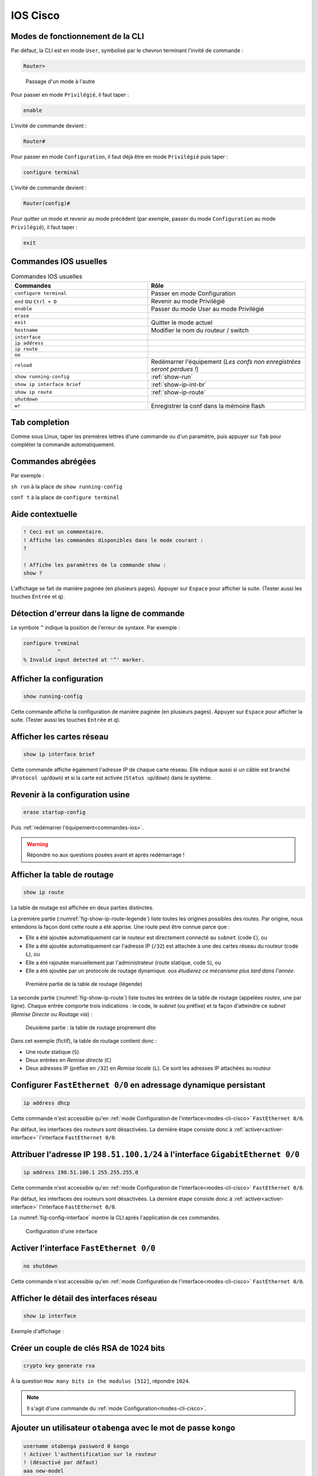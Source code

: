 IOS Cisco
=========

.. _modes-cli-cisco:

Modes de fonctionnement de la CLI
---------------------------------

Par défaut, la CLI est en mode ``User``, symbolisé par le chevron terminant l'invité de commande :

..
	Dans ce mode, seul l'affichage d'une partie de la configuration est possible.

.. code-block::

	Router>

.. _fig-ios-modes:

.. figure:: images/ios-modes.png
	:width: 500

	Passage d'un mode à l'autre

Pour passer en mode ``Privilégié``, il faut taper :

.. code-block::

	enable

L'invité de commande devient :

.. code-block::

	Router# 

Pour passer en mode ``Configuration``, il faut déjà être en mode ``Privilégié`` puis taper :

.. code-block::

	configure terminal

L'invité de commande devient :

.. code-block::

	Router(config)#

Pour quitter un mode et revenir au mode précédent (par exemple, passer du mode ``Configuration`` au mode ``Privilégié``), il faut taper :

.. code-block::

	exit

.. _commandes-ios:

Commandes IOS usuelles
----------------------

.. csv-table:: Commandes IOS usuelles
   :header: "Commandes", "Rôle"
   :widths: 130, 150

	``configure terminal``, "Passer en mode Configuration"
	``end`` ou ``Ctrl + D``, "Revenir au mode Privilégié"
	``enable``, "Passer du mode User au mode Privilégié"
	``erase``, ""
	``exit``, "Quitter le mode actuel"
	``hostname``, "Modifier le nom du routeur / switch"
	``interface``, ""
	``ip address``, ""
	``ip route``, ""
	``no``, ""
	``reload``, "Redémarrer l'équipement (*Les confs non enregistrées seront perdues !*)"
	``show running-config``, :ref:`show-run`
	``show ip interface brief``, :ref:`show-ip-int-br`
	``show ip route``, :ref:`show-ip-route`
	``shutdown``, ""
	``wr``, "Enregistrer la conf dans la mémoire flash"

Tab completion
--------------

Comme sous Linux, taper les premières lettres d'une commande ou d'un paramètre, puis appuyer sur ``Tab`` pour compléter la commande automatiquement. 

Commandes abrégées
------------------

Par exemple :

``sh run`` à la place de ``show running-config``

``conf t`` à la place de ``configure terminal``

Aide contextuelle
-----------------

.. code-block::

	! Ceci est un commentaire.
	! Affiche les commandes disponibles dans le mode courant :
	?

	! Affiche les paramètres de la commande show :
	show ?

L'affichage se fait de manière paginée (en plusieurs pages). Appuyer sur ``Espace`` pour afficher la suite. (Tester aussi les touches ``Entrée`` et ``q``).

Détection d'erreur dans la ligne de commande
--------------------------------------------

Le symbole ``^`` indique la position de l'erreur de syntaxe. Par exemple :

.. code-block::

	configure treminal
	           ^
	% Invalid input detected at '^' marker.

.. _show-run:

Afficher la configuration
-------------------------

.. code-block::

	show running-config

Cette commande affiche la configuration de manière paginée (en plusieurs pages). Appuyer sur ``Espace`` pour afficher la suite. (Tester aussi les touches ``Entrée`` et ``q``).

.. _show-ip-int-br:

Afficher les cartes réseau
--------------------------

.. code-block::

	show ip interface brief

Cette commande affiche également l'adresse IP de chaque carte réseau. Elle indique aussi si un câble est branché (``Protocol up``/``down``) et si la carte est activée (``Status up``/``down``) dans le système. 

Revenir à la configuration usine
--------------------------------

..
	TODO : delete flash:vlan.dat ?
	Bof au S1

.. code-block::

	erase startup-config

Puis :ref:`redémarrer l'équipement<commandes-ios>`. 

.. warning:: Répondre ``no`` aux questions posées avant et après redémarrage !

.. _show-ip-route:

Afficher la table de routage
----------------------------

..
	TODO Simplifier !!!

.. code-block::

	show ip route

..
	#sh ip route
	Codes: L - local, C - connected, S - static, R - RIP, M - mobile, B - BGP
	       D - EIGRP, EX - EIGRP external, O - OSPF, IA - OSPF inter area 
	       N1 - OSPF NSSA external type 1, N2 - OSPF NSSA external type 2
	       E1 - OSPF external type 1, E2 - OSPF external type 2
	       [...]
	       o - ODR, P - periodic downloaded static route, H - NHRP, l - LISP
	       + - replicated route, % - next hop override

	Gateway of last resort is not set

	      198.51.100.0/24 is variably subnetted, 3 subnets, 3 masks
	O        198.51.100.0/28 [110/2] via 198.51.100.33, 00:00:23, FastEthernet0/0
	C        198.51.100.32/30 is directly connected, FastEthernet0/0
	L        198.51.100.34/32 is directly connected, FastEthernet0/0

La table de routage est affichée en deux parties distinctes. 

La première partie (:numref:`fig-show-ip-route-legende`) liste toutes les origines possibles des routes. Par origine, nous entendons la façon dont cette route a été apprise. Une route peut être connue parce que :

- Elle a été ajoutée automatiquement car le routeur est directement connecté au ``subnet`` (code ``C``), ou
- Elle a été ajoutée automatiquement car l'adresse IP (``/32``) est attachée à une des cartes réseau du routeur (code ``L``), ou
- Elle a été rajoutée manuellement par l'administrateur (route statique, code ``S``), ou
- Elle a été ajoutée par un protocole de routage dynamique. *ous étudierez ce mécanisme plus tard dans l'année.*

.. _fig-show-ip-route-legende:

.. figure:: images/show-ip-route-legende.png
	:width: 600

	Première partie de la table de routage (légende)

La seconde partie (:numref:`fig-show-ip-route`) liste toutes les entrées de la table de routage (appelées *routes*, une par ligne). Chaque entrée comporte trois indications : le code, le *subnet* (ou préfixe) et la façon d'atteindre ce *subnet* (*Remise Directe* ou *Routage via*) :

.. _fig-show-ip-route:

.. figure:: images/show-ip-route.png
	:width: 600

	Deuxième partie : la table de routage proprement dite

Dans cet exemple (fictif), la table de routage contient donc :

- Une route statique (``S``)
- Deux entrées en *Remise directe* (``C``)
- Deux adresses IP (préfixe en ``/32``) en *Remise locale* (``L``). Ce sont les adresses IP attachées au routeur

Configurer ``FastEthernet 0/0`` en adressage dynamique persistant
-----------------------------------------------------------------

.. code-block::
	
	ip address dhcp

Cette commande n'est accessible qu'en :ref:`mode Configuration de l'interface<modes-cli-cisco>` ``FastEthernet 0/0``.

Par défaut, les interfaces des routeurs sont désactivées. La dernière étape consiste donc à :ref:`activer<activer-interface>` l'interface ``FastEthernet 0/0``.

Attribuer l'adresse IP ``198.51.100.1/24`` à l'interface ``GigabitEthernet 0/0``
-------------------------------------------------------------------------------

.. code-block::

	ip address 198.51.100.1 255.255.255.0

Cette commande n'est accessible qu'en :ref:`mode Configuration de l'interface<modes-cli-cisco>` ``FastEthernet 0/0``.

Par défaut, les interfaces des routeurs sont désactivées. La dernière étape consiste donc à :ref:`activer<activer-interface>` l'interface ``FastEthernet 0/0``.

La :numref:`fig-config-interface` montre la CLI après l'application de ces commandes. 

.. _fig-config-interface:

.. figure:: images/config-interface.png
	:width: 400

	Configuration d'une interface

.. _activer-interface:

Activer l'interface ``FastEthernet 0/0``
----------------------------------------

.. code-block::

	no shutdown

Cette commande n'est accessible qu'en :ref:`mode Configuration de l'interface<modes-cli-cisco>` ``FastEthernet 0/0``.

Afficher le détail des interfaces réseau
----------------------------------------

.. code-block::

	show ip interface

Exemple d'affichage :

.. code-block::
	:emphasize-lines: 1,2

	FastEthernet0/0 is up, line protocol is up
	  Internet address is 198.51.100.1/28
	  Broadcast address is 255.255.255.255
	  Address determined by non-volatile memory
	  MTU is 1500 bytes
	  [...]

Créer un couple de clés RSA de 1024 bits
----------------------------------------

.. code-block::

	crypto key generate rsa

À la question ``How many bits in the modulus [512]``, répondre ``1024``. 

.. note:: Il s'agit d'une commande du :ref:`mode Configuration<modes-cli-cisco>`.

Ajouter un utilisateur ``otabenga`` avec le mot de passe ``kongo``
------------------------------------------------------------------

..
	coloration syntaxique cisco IOS ... ?

..
	0 : mot de passe en clair
	7 : encrypted

.. code-block:: cisco

	username otabenga password 0 kongo
	! Activer l'authentification sur le routeur
	! (désactivé par défaut)
	aaa new-model

..
	activer AAA
	ou bien : line vty 0 4
	login local -> on se logge en non privilégié
	puis enable password vitrygt -> il faut faire enable (avec mot de passe) pour passer en mode priv

.. note:: Il s'agit d'une commande du :ref:`mode Configuration<modes-cli-cisco>`.
